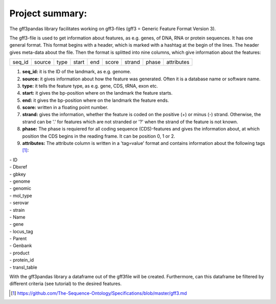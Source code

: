 Project summary:
=========================

The gff3pandas library facilitates working on gff3-files (gff3 = Generic Feature Format Version 3).

The gff3-file is used to get information about features, as e.g. genes, of DNA, RNA or protein sequences. It has one general format. This format begins with a header, which is marked with a hashtag at the begin of the lines. The header gives meta-data about the file.
Then the format is splitted into nine columns, which give information about the features:

+--------+--------+--------+--------+--------+--------+--------+--------+-----------+
|seq_id  |source  |type    |start   |end     |score   |strand  |phase   |attributes |
+--------+--------+--------+--------+--------+--------+--------+--------+-----------+

1. **seq_id:**
   it is the ID of the landmark, as e.g. genome. 
2. **source:**
   it gives information about how the feature was generated. Often it is a database name or software name.
3. **type:**
   it tells the feature type, as e.g. gene, CDS, tRNA, exon etc.
4. **start:**
   it gives the bp-position where on the landmark the feature starts.
5. **end:**
   it gives the bp-position where on the landmark the feature ends. 
6. **score:**
   written in a floating point number.
7. **strand:**
   gives the information, whether the feature is coded on the positive (+) or minus (-) strand. Otherwise, the strand can be '.' for features which are not stranded or '?' when the strand of the feature is not known.
8. **phase:**
   The phase is requiered for all coding sequence (CDS)-features and gives the information about, at which position the CDS begins in the reading frame. It can be position 0, 1 or 2.
9. **attributes:**
   The attribute column is written in a 'tag=value' format and contains information about the following tags [#]_:
|     - ID
|     - Dbxref
|     - gbkey 
|     - genome
|     - genomic
|     - mol_type
|     - serovar
|     - strain
|     - Name
|     - gene
|     - locus_tag
|     - Parent
|     - Genbank
|     - product
|     - protein_id
|     - transl_table

With the gff3pandas library a dataframe out of the gff3file will be created. Furthermore, can this dataframe be filtered by different criteria (see tutorial) to the desired features.

.. [#] https://github.com/The-Sequence-Ontology/Specifications/blob/master/gff3.md
